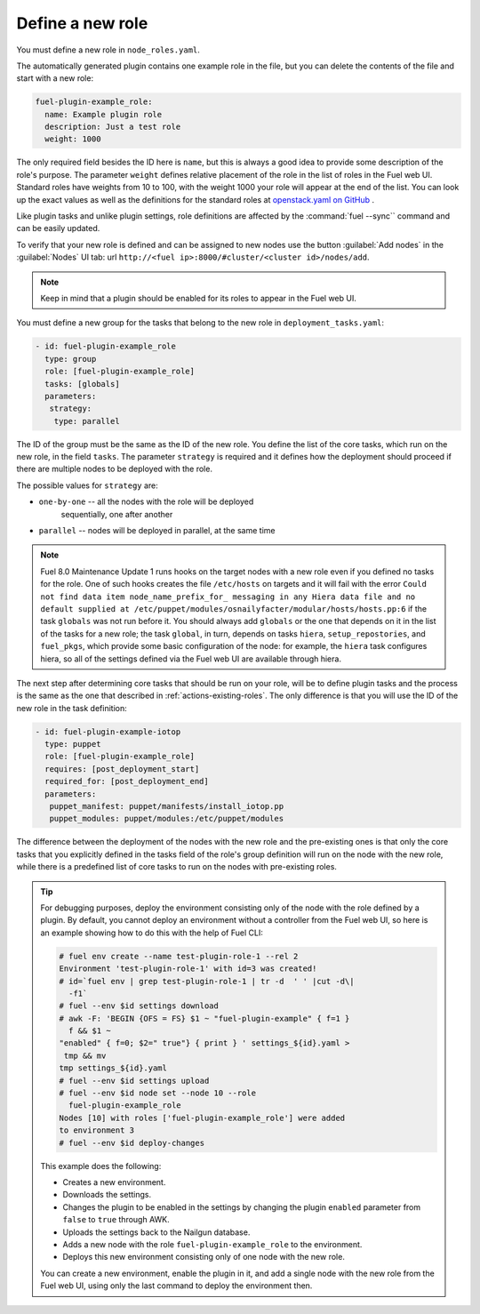 
.. _define-new-role:

Define a new role
-----------------

You must define a new role in ``node_roles.yaml``.

The automatically generated plugin contains one example role in the file,
but you can delete the contents of the file and start with a new role:

.. code-block:: ini

   fuel-plugin-example_role:
     name: Example plugin role
     description: Just a test role
     weight: 1000

The only required field besides the ID here is ``name``, but this is always
a good idea to provide some description of the role's purpose. The parameter
``weight`` defines relative placement of the role in the list of roles in the
Fuel web UI. Standard roles have weights from 10 to 100, with the weight 1000
your role will appear at the end of the list. You can look up the exact values
as well as the definitions for the standard roles at
`openstack.yaml on GitHub <https://github.com/openstack/fuel-web/blob/stable/8.0/nailgun/nailgun/fixtures/openstack.yaml#L9>`_ .

Like plugin tasks and unlike plugin settings, role definitions are affected by
the :command:`fuel --sync`` command and can be easily updated.

To verify that your new role is defined and can be assigned to new nodes use
the button :guilabel:`Add nodes` in the :guilabel:`Nodes` UI tab:
url ``http://<fuel ip>:8000/#cluster/<cluster id>/nodes/add``.

.. note:: Keep in mind that a plugin should be enabled for its roles to appear
          in the Fuel web UI.

You must define a new group for the tasks that belong to the new role in
``deployment_tasks.yaml``:

.. code-block:: ini

   - id: fuel-plugin-example_role
     type: group
     role: [fuel-plugin-example_role]
     tasks: [globals]
     parameters:
      strategy:
       type: parallel

The ID of the group must be the same as the ID of the new role. You define
the list of the core tasks, which run on the new role, in the field ``tasks``.
The parameter ``strategy`` is required and it defines how the deployment
should proceed if there are multiple nodes to be deployed with the role.

The possible values for ``strategy`` are:

* ``one-by-one`` -- all the nodes with the role will be deployed
                    sequentially, one after another

* ``parallel`` -- nodes will be deployed in parallel, at the same time

.. note:: Fuel 8.0 Maintenance Update 1 runs hooks on the target nodes with
          a new role even if you defined no tasks for the role. One of such
          hooks creates the file ``/etc/hosts`` on targets and it will fail
          with the error ``Could not find data item node_name_prefix_for_
          messaging in any Hiera data file and no default supplied at
          /etc/puppet/modules/osnailyfacter/modular/hosts/hosts.pp:6``
          if the task ``globals`` was not run before it. You should always add
          ``globals`` or the one that depends on it in the list of the tasks
          for a new role; the task ``global``, in turn, depends on tasks
          ``hiera``, ``setup_repostories``, and ``fuel_pkgs``, which provide
          some basic configuration of the node: for example, the ``hiera``
          task configures hiera, so all of the settings defined via the Fuel
          web UI are available through hiera.

The next step after determining core tasks that should be run on your role,
will be to define plugin tasks and the process is the same as the one that
described in :ref:`actions-existing-roles`. The only difference is that you
will use the ID of the new role in the task definition:

.. code-block:: ini

   - id: fuel-plugin-example-iotop
     type: puppet
     role: [fuel-plugin-example_role]
     requires: [post_deployment_start]
     required_for: [post_deployment_end]
     parameters:
      puppet_manifest: puppet/manifests/install_iotop.pp
      puppet_modules: puppet/modules:/etc/puppet/modules

The difference between the deployment of the nodes with the new role and the
pre-existing ones is that only the core tasks that you explicitly defined in
the tasks field of the role's group definition will run on the node with the
new role, while there is a predefined list of core tasks to run on the nodes
with pre-existing roles.

.. tip:: For debugging purposes, deploy the environment consisting only of
         the node with the role defined by a plugin. By default, you cannot
         deploy an environment without a controller from the Fuel web UI, so
         here is an example showing how to do this with the help of Fuel CLI:

         .. code-block:: console

            # fuel env create --name test-plugin-role-1 --rel 2
            Environment 'test-plugin-role-1' with id=3 was created!
            # id=`fuel env | grep test-plugin-role-1 | tr -d  ' ' |cut -d\|
              -f1`
            # fuel --env $id settings download
            # awk -F: 'BEGIN {OFS = FS} $1 ~ "fuel-plugin-example" { f=1 }
              f && $1 ~
            "enabled" { f=0; $2=" true"} { print } ' settings_${id}.yaml >
             tmp && mv
            tmp settings_${id}.yaml
            # fuel --env $id settings upload
            # fuel --env $id node set --node 10 --role
              fuel-plugin-example_role
            Nodes [10] with roles ['fuel-plugin-example_role'] were added
            to environment 3
            # fuel --env $id deploy-changes

         This example does the following: 

         * Creates a new environment.
         * Downloads the settings.
         * Changes the plugin to be enabled in the settings by changing the
           plugin ``enabled`` parameter from ``false`` to ``true`` through
           AWK.
         * Uploads the settings back to the Nailgun database.
         * Adds a new node with the role ``fuel-plugin-example_role`` to the
           environment.
         * Deploys this new environment consisting only of one node with the
           new role.

         You can create a new environment, enable the plugin in it, and add
         a single node with the new role from the Fuel web UI, using only the
         last command to deploy the environment then.